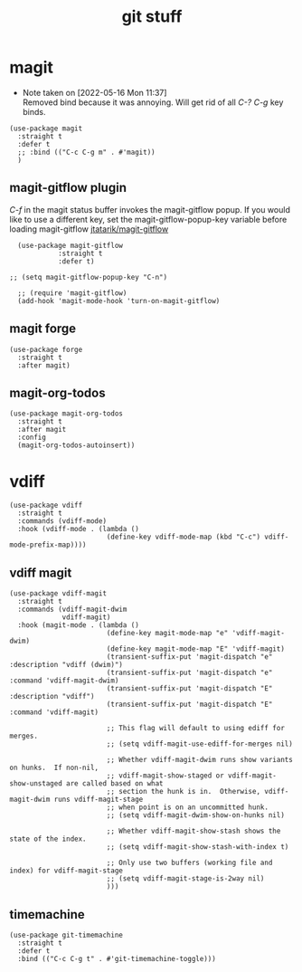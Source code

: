 #+title: git stuff
#+OPTIONS: num:nil
#+PROPERTY: header-args :tangle yes

* magit
- Note taken on [2022-05-16 Mon 11:37] \\
  Removed bind because it was annoying. Will get rid of all /C-? C-g/ key binds.
#+begin_src elisp
  (use-package magit
    :straight t
    :defer t
    ;; :bind (("C-c C-g m" . #'magit))
    )
#+end_src
** magit-gitflow plugin
  /C-f/ in the magit status buffer invokes the magit-gitflow popup. If you
  would like to use a different key, set the magit-gitflow-popup-key variable
  before loading magit-gitflow
  [[https://github.com/jtatarik/magit-gitflow/tree/cc41b561ec6eea947fe9a176349fb4f771ed865b][jtatarik/magit-gitflow]]
#+begin_src elisp
    (use-package magit-gitflow
              :straight t
              :defer t)

  ;; (setq magit-gitflow-popup-key "C-n")

    ;; (require 'magit-gitflow)
    (add-hook 'magit-mode-hook 'turn-on-magit-gitflow)
#+end_src
** magit forge
#+begin_src elisp
  (use-package forge
    :straight t
    :after magit)
#+end_src
** magit-org-todos
#+begin_src elisp
  (use-package magit-org-todos
    :straight t
    :after magit
    :config
    (magit-org-todos-autoinsert))
#+end_src
* vdiff
#+begin_src elisp
  (use-package vdiff
    :straight t
    :commands (vdiff-mode)
    :hook (vdiff-mode . (lambda ()
                          (define-key vdiff-mode-map (kbd "C-c") vdiff-mode-prefix-map))))
#+end_src
** vdiff magit
#+begin_src elisp
  (use-package vdiff-magit
    :straight t
    :commands (vdiff-magit-dwim
               vdiff-magit)
    :hook (magit-mode . (lambda ()
                          (define-key magit-mode-map "e" 'vdiff-magit-dwim)
                          (define-key magit-mode-map "E" 'vdiff-magit)
                          (transient-suffix-put 'magit-dispatch "e" :description "vdiff (dwim)")
                          (transient-suffix-put 'magit-dispatch "e" :command 'vdiff-magit-dwim)
                          (transient-suffix-put 'magit-dispatch "E" :description "vdiff")
                          (transient-suffix-put 'magit-dispatch "E" :command 'vdiff-magit)

                          ;; This flag will default to using ediff for merges.
                          ;; (setq vdiff-magit-use-ediff-for-merges nil)

                          ;; Whether vdiff-magit-dwim runs show variants on hunks.  If non-nil,
                          ;; vdiff-magit-show-staged or vdiff-magit-show-unstaged are called based on what
                          ;; section the hunk is in.  Otherwise, vdiff-magit-dwim runs vdiff-magit-stage
                          ;; when point is on an uncommitted hunk.
                          ;; (setq vdiff-magit-dwim-show-on-hunks nil)

                          ;; Whether vdiff-magit-show-stash shows the state of the index.
                          ;; (setq vdiff-magit-show-stash-with-index t)

                          ;; Only use two buffers (working file and index) for vdiff-magit-stage
                          ;; (setq vdiff-magit-stage-is-2way nil)
                          )))
#+end_src
** timemachine
#+begin_src elisp
  (use-package git-timemachine
    :straight t
    :defer t
    :bind (("C-c C-g t" . #'git-timemachine-toggle)))
#+end_src

